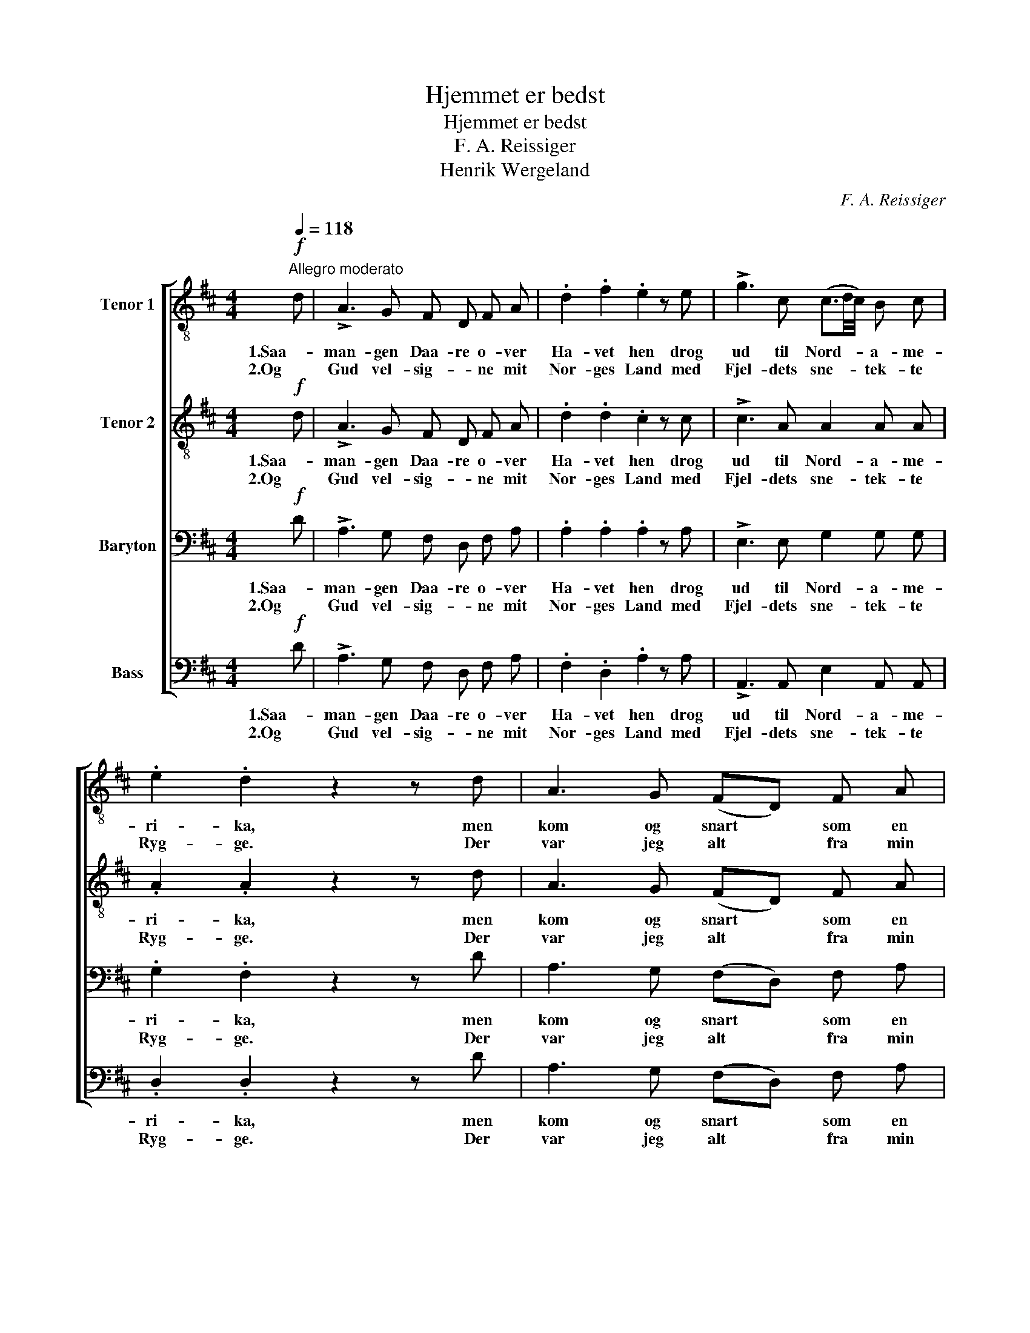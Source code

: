 X:1
T:Hjemmet er bedst
T:Hjemmet er bedst
T:F. A. Reissiger
T:Henrik Wergeland
C:F. A. Reissiger
Z:Henrik Wergeland
%%score [ 1 2 3 4 ]
L:1/8
Q:1/4=118
M:4/4
K:D
V:1 treble-8 nm="Tenor 1"
V:2 treble-8 nm="Tenor 2"
V:3 bass nm="Baryton"
V:4 bass nm="Bass"
V:1
!f!"^Allegro moderato" d | !>!A3 G F D F A | .d2 .f2 .e2 z e | !>!g3 c (c3/2d/4c/4) B c | %4
w: 1.Saa-|man- gen Daa- re o- ver|Ha- vet hen drog|ud til Nord- * * a- me-|
w: 2.Og|Gud vel- sig- * ne mit|Nor- ges Land med|Fjel- dets sne- * * tek- te|
 .e2 .d2 z2 z d | A3 G (FD) F A | d2 .f2 .e2 z d |!<(! c3 c!<)! (ed)!>(! B c!>)! | .B2 .=A2 z2 z2 | %9
w: ri- ka, men|kom og snart * som en|Fant i- gjen med|ej en Skil- * ling i|Fik- ka.|
w: Ryg- ge. Der|var jeg alt * fra min|Barn- dom van' at|fin- de hjer- * te- lig|Hyg- ge.|
 z!mf! e B c d2 z2 | z e!<(! B c!<)! d2!f! f2 | !>!f3 e d2 d"^rit." d | !>!c3 c !fermata!F4 | %13
w: man rej- se øst,|man rej- se vest, det|nor- ske Hjem er dog|al- ler- bedst.|
w: Rejs du i Øst,|rejs du i Vest, her|hjem- me er det dog|al- ler- bedst.|
"^a tempo"!f! !>!c2 B A !>!d4 | e2 c A f3 d | B3!<(! c (d!<)! d)!>(! f e!>)! | (d2 c2) d2 z |] %17
w: Der med min Gud,|der med min Brud vil|jeg til Dø- * de- gen|le- * ve.|
w: Hvor jeg er fød,|der til min Død, der|vil jeg sta- dig bo og|byg- * ge!|
V:2
!f! d | !>!A3 G F D F A | .d2 .d2 .c2 z c | !>!c3 A A2 A A | .A2 .A2 z2 z d | A3 G (FD) F A | %6
w: 1.Saa-|man- gen Daa- re o- ver|Ha- vet hen drog|ud til Nord- a- me-|ri- ka, men|kom og snart * som en|
w: 2.Og|Gud vel- sig- * ne mit|Nor- ges Land med|Fjel- dets sne- tek- te|Ryg- ge. Der|var jeg alt * fra min|
 d3 .c .B2 z B |!<(! A3 ^A!<)! B2!>(! ^G G!>)! | .^G2 .=A2 z2 z2 | z!mf! A =G E F2 z2 | %10
w: Fant i- gjen med|ej en Skil- ling i|Fik- ka.|man rej- se øst,|
w: Barn- dom van' at|fin- de hjer- te- lig|Hyg- ge.|Rejs du i Øst,|
 z G!<(! G G!<)! F2!f! A2 | !>!^A3 c B2 B"^rit." =A | !>!^G3 =G !fermata!F4 |!f! !>!=G2 G G !>!F4 | %14
w: man rej- se vest, det|nor- ske Hjem er dog|al- ler- bedst.|Der med min Gud,|
w: rejs du i Vest, her|hjem- me er det dog|al- ler- bedst.|Hvor jeg er fød,|
 G2 G G F3 A | B A (!>!G!<(! G)!<)! !>!F2!>(! !>!B2!>)! | A4 A2 z |] %17
w: der med min Brud vil|jeg til Død- * da- gen|le- ve.|
w: der til min Død, der|vil jeg sta- dig bo og|byg- ge!|
V:3
!f! D | !>!A,3 G, F, D, F, A, | .A,2 .A,2 .A,2 z A, | !>!E,3 E, G,2 G, G, | .G,2 .F,2 z2 z D | %5
w: 1.Saa-|man- gen Daa- re o- ver|Ha- vet hen drog|ud til Nord- a- me-|ri- ka, men|
w: 2.Og|Gud vel- sig- * ne mit|Nor- ges Land med|Fjel- dets sne- tek- te|Ryg- ge. Der|
 A,3 G, (F,D,) F, A, | A,2 A,2 .^G,2 z G, |!<(! A,3 G,!<)! F,2!>(! E, D,!>)! | %8
w: kom og snart * som en|Fant i- gjen med|ej en Skil- ling i|
w: var jeg alt * fra min|Barn- dom van' at|fin- de hjer- te- lig|
 .D,2 .C,2 z A, E, F, | (G,4 F,3/2) D,/ F, B, | A,6!f! D2 | !>!C3 F, F,2 ^G,"^rit." F, | %12
w: Fik- ka. Man rej- se|øst, * man rej- se|vest, det|nor- ske Hjem er dog|
w: Hyg- ge. Rejs du i|Øst, * rejs du i|Vest, her|hjem- me er det dog|
 !>!^E,3 E, !fermata!F,4 |!f! !>!=E,2 D, C, !>!D,4 | C,2 E, C, D,3 F, | %15
w: al- ler- bedst.|Der med min Gud,|der med min Brud vil|
w: al- ler- bedst.|Hvor jeg er fød,|der til min Død, der|
 G, F, (!>!E,!<(! E,)!<)! !>!=D,2!>(! !>!G,2!>)! | (F,2 E,2) F,2 z |] %17
w: jeg til Død- * da- gen|le- * ve.|
w: vil jeg sta- dig bo og|byg- * ge!|
V:4
!f! D | !>!A,3 G, F, D, F, A, | .F,2 .D,2 .A,2 z A, | !>!A,,3 A,, E,2 A,, A,, | .D,2 .D,2 z2 z D | %5
w: 1.Saa-|man- gen Daa- re o- ver|Ha- vet hen drog|ud til Nord- a- me-|ri- ka, men|
w: 2.Og|Gud vel- sig- * ne mit|Nor- ges Land med|Fjel- dets sne- tek- te|Ryg- ge. Der|
 A,3 G, (F,D,) F, A, | F,3 .D, .E,2 z ^E, |!<(! F,3 =E,!<)! D,2!>(! E, E,,!>)! | %8
w: kom og snart * som en|Fant i- gjen med|ej en Skil- ling i|
w: var jeg alt * fra min|Barn- dom van' at|fin- de hjer- te- lig|
 .A,,2 .A,,2 z2 z2 | z!mf! C, E, A,, D,2 z2 | z C,!<(! E, A,,!<)! D,2!f! D,2 | %11
w: Fik- ka.|man rej- se øst,|man rej- se vest, det|
w: Hyg- ge.|Rejs du i Øst,|rejs du i Vest, her|
 !>!F,3 ^A,, B,,2 B,,"^rit." B,, | !>!C,3 C, !fermata!F,4 |!f! !>!A,,4 !>!A,2 F, D, | %14
w: nor- ske Hjem er dog|al- ler- bedst.|Der, der med min|
w: hjem- me er det dog|al- ler- bedst.|Hvor, hvor jeg er|
 A,,2 z2 D2 A, F, | G, ^D, (!>!E,!<(! ^A,,)!<)! (!>!B,, B,,)!>(! !>!G,, G,,!>)! | =A,,4 =D,2 z |] %17
w: Gud, der med min|Brud vil jeg til Dø- * da- gen|le- ve.|
w: fød, der til min|Død, der vil jeg sta- dig bo og|byg- ge!|

